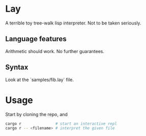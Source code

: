 * Lay

A terrible toy tree-walk lisp interpreter. Not to be taken seriously.

** Language features

Arithmetic should work. No further guarantees.

** Syntax

Look at the `samples/fib.lay` file.

* Usage

Start by cloning the repo, and

#+begin_src sh
cargo r               # start an interactive repl
cargo r -- <filename> # interpret the given file
#+end_src

